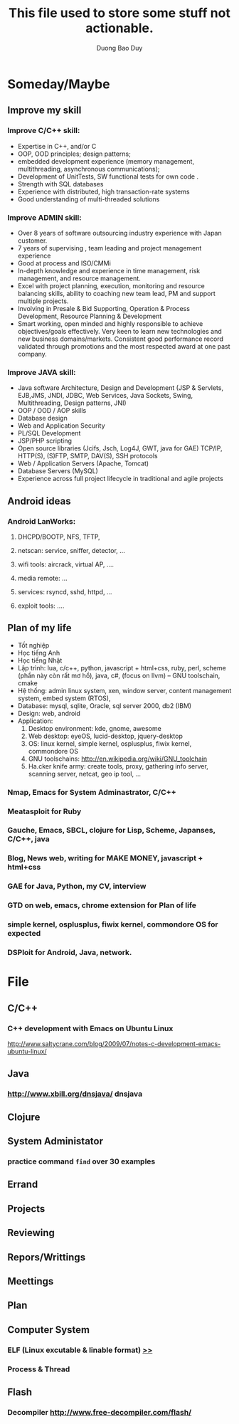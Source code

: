 # -*- mode: org; fill-column: 90; -*- 
#+STARTUP: overview noinlineimages hidestars
#+OPTIONS: H:3 num:nil toc:nil \:nil ::t |:t ^:t -:t f:t *:t tex:t d:(HIDE) tags:not-in-toc
#+CATEGORY: GTD
#+INFOJS_OPT: view:t toc:t ltoc:t mouse:underline buttons:0 path:http://thomasf.github.io/solarized-css/org-info.min.js
#+HTML_HEAD: <link rel="stylesheet" type="text/css" href="http://thomasf.github.io/solarized-css/solarized-light.min.css" />
#+email: baoduy.duong0206[at]gmail[dot]com
#+author: Duong Bao Duy
#+TITLE: This file used to store some stuff not actionable.
#+DRAWERS: hidden
#+MODIFIED_DATE: [2013-10-16 Wed 23:51]
# =====================================================================
#+begin_comment
someday/maybe
#+end_comment

* Someday/Maybe

** Improve my skill
*** Improve C/C++ skill:
    - Expertise in C++, and/or C
    - OOP, OOD principles; design patterns;
    - embedded development experience (memory management, multithreading, asynchronous communications);
    - Development of UnitTests, SW functional tests for own code	.
    - Strength with SQL databases
    - Experience with distributed, high transaction-rate systems
    - Good understanding of multi-threaded solutions
*** Improve ADMIN skill:
    + Over 8 years of software outsourcing industry experience with Japan customer.
    + 7 years of supervising , team leading and project management experience
    + Good at process and ISO/CMMi
    + In-depth knowledge and experience in time management, risk management, and resource management.
    + Excel with project planning, execution, monitoring and resource balancing skills, ability to coaching new team lead, PM and support multiple projects.
    + Involving in Presale & Bid Supporting, Operation & Process Development, Resource Planning & Development
    + Smart working, open minded and highly responsible to achieve objectives/goals effectively. Very keen to learn new technologies and new business domains/markets. Consistent good performance record validated through promotions and the most respected award at one past company.
*** Improve JAVA skill:
    + Java software Architecture, Design and Development (JSP & Servlets, EJB,JMS, JNDI, JDBC, Web Services, Java Sockets, Swing, Multithreading, Design patterns, JNI)
    + OOP / OOD / AOP skills
    + Database design
    + Web and Application Security
    + PL/SQL Development
    + JSP/PHP scripting
    + Open source libraries (Jcifs, Jsch, Log4J, GWT, java for GAE) TCP/IP, HTTP(S), (S)FTP, SMTP, DAV(S), SSH protocols
    + Web / Application Servers (Apache, Tomcat)
    + Database Servers (MySQL)
    + Experience across full project lifecycle in traditional and agile projects
** Android ideas
*** Android LanWorks:
**** DHCPD/BOOTP, NFS, TFTP,
**** netscan: service, sniffer, detector, ...
**** wifi tools: aircrack, virtual AP, ....
**** media remote: ...
**** services: rsyncd, sshd, httpd, ...
**** exploit tools: ....
** Plan of my life 
   - Tốt nghiệp
   - Học tiếng Anh
   - Học tiếng Nhật
   - Lập trình: lua, c/c++, python, javascript + html+css, ruby, perl, scheme (phần này còn rất mơ hồ), java, c#, (focus on llvm)  -- GNU toolschain, cmake
   - Hệ thống: admin linux system, xen, window server, content management system, embed system (RTOS),
   - Database: mysql, sqlite, Oracle, sql server 2000, db2 (IBM)
   - Design: web, android
   - Application:
     1. Desktop environment: kde, gnome, awesome
     2. Web desktop: eyeOS, lucid-desktop, jquery-desktop
     3. OS: linux kernel, simple kernel, osplusplus, fiwix kernel, commondore OS
     4. GNU toolschains: http://en.wikipedia.org/wiki/GNU_toolchain
     5. Ha.cker knife army: create tools, proxy, gathering info server, scanning server, netcat,  geo ip tool, ...
*** Nmap, Emacs for System Adminastrator, C/C++
*** Meatasploit for Ruby
*** Gauche, Emacs, SBCL, clojure for Lisp, Scheme, Japanses, C/C++, java
*** Blog, News web, writing for MAKE MONEY,  javascript + html+css
*** GAE for Java, Python, my CV, interview
*** GTD on web, emacs, chrome extension for Plan of life
*** simple kernel, osplusplus, fiwix kernel, commondore OS for expected
*** DSPloit for Android, Java, network.
* File
** C/C++
*** C++ development with Emacs on Ubuntu Linux
    http://www.saltycrane.com/blog/2009/07/notes-c-development-emacs-ubuntu-linux/
** Java
*** http://www.xbill.org/dnsjava/ dnsjava
** Clojure
** System Administator
*** practice command =find= over 30 examples
** Errand
** Projects
** Reviewing
** Repors/Writtings
** Meettings
** Plan
** Computer System
*** ELF (Linux excutable & linable format) [[id:31e30c43-5143-404f-a40b-afada100477e][>>]]
*** Process & Thread
** Flash
*** Decompiler http://www.free-decompiler.com/flash/
